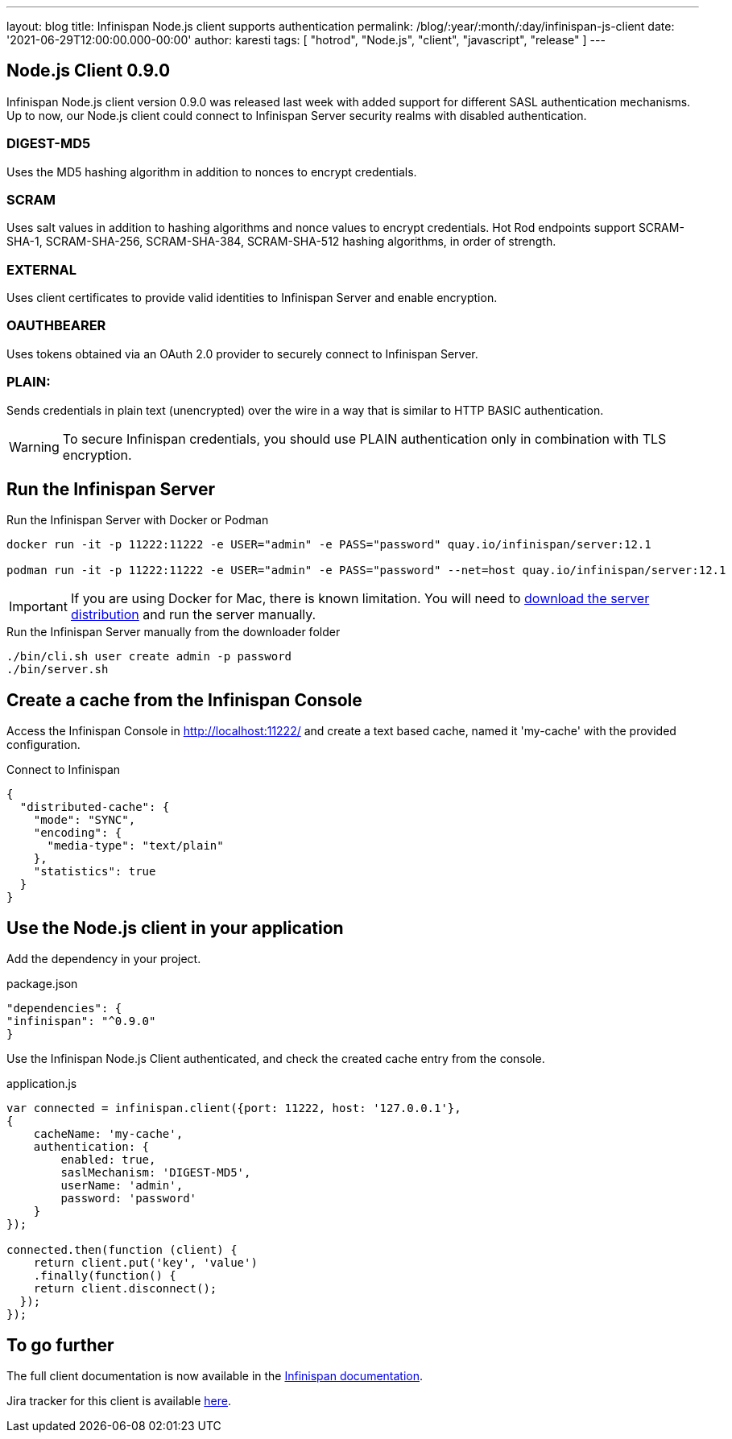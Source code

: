---
layout: blog
title: Infinispan Node.js client supports authentication
permalink: /blog/:year/:month/:day/infinispan-js-client
date: '2021-06-29T12:00:00.000-00:00'
author: karesti
tags: [ "hotrod", "Node.js", "client", "javascript", "release" ]
---

== Node.js Client 0.9.0

Infinispan Node.js client version 0.9.0 was released last week with added support for different SASL authentication mechanisms.
Up to now, our Node.js client could connect to Infinispan Server security realms with disabled authentication.

=== DIGEST-MD5
Uses the MD5 hashing algorithm in addition to nonces to encrypt credentials.

=== SCRAM
Uses salt values in addition to hashing algorithms and nonce values to encrypt credentials. Hot Rod endpoints support SCRAM-SHA-1, SCRAM-SHA-256, SCRAM-SHA-384, SCRAM-SHA-512 hashing algorithms, in order of strength.

=== EXTERNAL
Uses client certificates to provide valid identities to Infinispan Server and enable encryption.

=== OAUTHBEARER
Uses tokens obtained via an OAuth 2.0 provider to securely connect to Infinispan Server.

=== PLAIN:
Sends credentials in plain text (unencrypted) over the wire in a way that is similar to HTTP BASIC authentication.

WARNING: To secure Infinispan credentials, you should use PLAIN authentication only in combination with TLS encryption.


== Run the Infinispan Server

.Run the Infinispan Server with Docker or Podman
[source,bash]
----
docker run -it -p 11222:11222 -e USER="admin" -e PASS="password" quay.io/infinispan/server:12.1

podman run -it -p 11222:11222 -e USER="admin" -e PASS="password" --net=host quay.io/infinispan/server:12.1
----

IMPORTANT: If you are using Docker for Mac, there is known limitation. You will need to https://infinispan.org/download/[download
the server distribution] and run the server manually.

.Run the Infinispan Server manually from the downloader folder
[source,bash]
----
./bin/cli.sh user create admin -p password
./bin/server.sh
----

== Create a cache from the Infinispan Console

Access the Infinispan Console in http://localhost:11222/[http://localhost:11222/] and create a text based
cache, named it 'my-cache' with the provided configuration.

.Connect to Infinispan
[source,json]
----
{
  "distributed-cache": {
    "mode": "SYNC",
    "encoding": {
      "media-type": "text/plain"
    },
    "statistics": true
  }
}
----

== Use the Node.js client in your application

Add the dependency in your project.

.package.json
[source,json]
----
"dependencies": {
"infinispan": "^0.9.0"
}
----

Use the Infinispan Node.js Client authenticated, and check the created cache entry from the console.

.application.js
[source,javascript]
----
var connected = infinispan.client({port: 11222, host: '127.0.0.1'},
{
    cacheName: 'my-cache',
    authentication: {
        enabled: true,
        saslMechanism: 'DIGEST-MD5',
        userName: 'admin',
        password: 'password'
    }
});

connected.then(function (client) {
    return client.put('key', 'value')
    .finally(function() {
    return client.disconnect();
  });
});
----

== To go further

The full client documentation is now available in the
https://infinispan.org/docs/hotrod-clients/js/latest/js_client.html[Infinispan documentation].

Jira tracker for this client is available https://issues.redhat.com/projects/HRJS[here].
